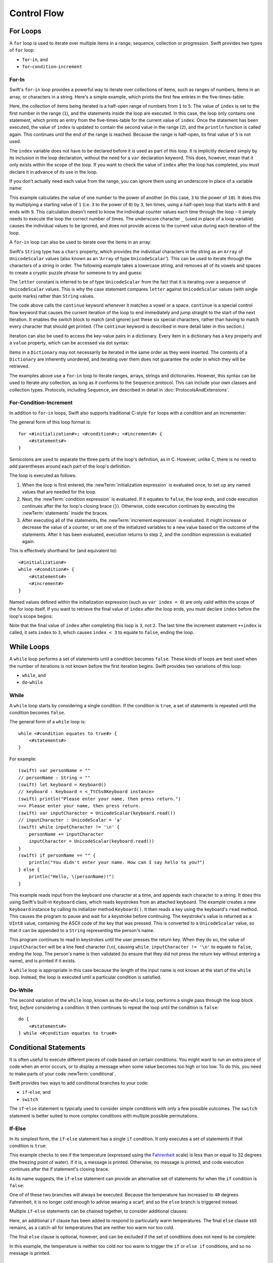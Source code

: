 .. docnote:: Control flow

    Some aspects of control flow will already have been introduced before this chapter as part of the language tour. I'm envisaging that the basic flow control introduced in that chapter will provide enough flexibility to get us through the chapters on types, operators, strings and generics, before going into much more detail on all the possibilities here.

.. docnote:: Subjects to be covered in this section

    * Conditional branching (if)
    * Looping (while, do while, for, for in)
    * Iterators
    * Switch statement (including pattern matching)
    * Pattern matching and expressions in patterns
    * Overloading the ~= function for pattern matching
    * Control transfer (return, break, continue, fallthrough)
    * Ranges
    * Variable scope (as this is the first time we've defined scopes)
    * Clarification around expressions and statements?

Control Flow
============

.. TODO: write a chapter introduction.

For Loops
---------

A ``for`` loop is used to iterate over multiple items in a range, sequence, collection or progression.
Swift provides two types of ``for`` loop:

* ``for``-``in``, and
* ``for``-``condition``-``increment``

For-In
~~~~~~

Swift's ``for``-``in`` loop provides a powerful way to iterate over collections of items,
such as ranges of numbers, items in an array, or characters in a string.
Here's a simple example,
which prints the first few entries in the five-times-table:

.. testcode::

    (swift) for index in 1..5 {
        println("\(index) times 5 is \(index * 5)")
    }
    >>> 1 times 5 is 5
    >>> 2 times 5 is 10
    >>> 3 times 5 is 15
    >>> 4 times 5 is 20

Here, the collection of items being iterated is a half-open range of numbers from ``1`` to ``5``.
The value of ``index`` is set to the first number in the range (``1``),
and the statements inside the loop are executed.
In this case, the loop only contains one statement,
which prints an entry from the five-times-table for the current value of ``index``.
Once the statement has been executed,
the value of ``index`` is updated to contain the second value in the range (``2``),
and the ``println`` function is called again.
This continues until the end of the range is reached.
Because the range is half-open,
its final value of ``5`` is not used.

The ``index`` variable does not have to be declared before it is used as part of this loop.
It is implicitly declared simply by its inclusion in the loop declaration,
without the need for a ``var`` declaration keyword.
This does, however, mean that it only exists within the scope of the loop.
If you want to check the value of ``index`` after the loop has completed,
you must declare it in advance of its use in the loop.

If you don't actually need each value from the range,
you can ignore them using an underscore in place of a variable name:

.. testcode::

    (swift) let base = 3
    // base : Int = 3
    (swift) let power = 10
    // power : Int = 10
    (swift) var answer = 1
    // answer : Int = 1
    (swift) for _ in 0..power {
        answer *= base
    }
    (swift) println("\(base) to the power of \(power) is \(answer)")
    >>> 3 to the power of 10 is 59049

This example calculates the value of one number to the power of another
(in this case, ``3`` to the power of ``10``).
It does this by multiplying a starting value of ``1``
(i.e. ``3`` to the power of ``0``)
by ``3``, ten times,
using a half-open loop that starts with ``0`` and ends with ``9``.
This calculation doesn't need to know the individual counter values each time through the loop –
it simply needs to execute the loop the correct number of times.
The underscore character ``_``
(used in place of a loop variable)
causes the individual values to be ignored,
and does not provide access to the current value during each iteration of the loop.

A ``for``-``in`` loop can also be used to iterate over the items in an array:

.. testcode::

    (swift) let names = ["Alan", "Barbara", "Carol", "Doug"]
    // names : String[] = ["Alan", "Barbara", "Carol", "Doug"]
    (swift) for name in names {
        println("Hello, \(name)!")
    }
    >>> Hello, Alan!
    >>> Hello, Barbara!
    >>> Hello, Carol!
    >>> Hello, Doug!

Swift's ``String`` type has a ``chars`` property,
which provides the individual characters in the string as an ``Array`` of ``UnicodeScalar`` values
(also known as an ‘``Array`` of type ``UnicodeScalar``’).
This can be used to iterate through the characters of a string in order.
The following example takes a lowercase string,
and removes all of its vowels and spaces to create a cryptic puzzle phrase for someone to try and guess:

.. testcode::

    (swift) let puzzleInput = "great minds think alike"
    // puzzleInput : String = "great minds think alike"
    (swift) var puzzleOutput = ""
    // puzzleOutput : String = ""
    (swift) for letter in puzzleInput.chars {
        switch letter {
            case 'a', 'e', 'i', 'o', 'u', ' ':
                continue
            default:
                puzzleOutput += letter
        }
    }
    (swift) println(puzzleOutput)
    >>> grtmndsthnklk

The ``letter`` constant is inferred to be of type ``UnicodeScalar``
from the fact that it is iterating over a sequence of ``UnicodeScalar`` values.
This is why the case statement compares ``letter`` against ``UnicodeScalar`` values
(with single quote marks)
rather than ``String`` values.

The code above calls the ``continue`` keyword whenever it matches a vowel or a space.
``continue`` is a special control flow keyword that causes the current iteration of the loop to end immediately
and jump straight to the start of the next iteration.
It enables the switch block to match (and ignore) just these six special characters,
rather than having to match every character that should get printed.
(The ``continue`` keyword is described in more detail later in this section.)

Iteration can also be used to access the key-value pairs in a dictionary.
Every item in a dictionary has a ``key`` property and a ``value`` property,
which can be accessed via dot syntax:

.. testcode::

    (swift) let numberOfLegs = ["spider" : 8, "ant" : 6, "cat" : 4]
    // numberOfLegs : Dictionary<String, Int> = Dictionary<String, Int>(1.33333, 3, <DictionaryBufferOwner<String, Int> instance>)
    (swift) for item in numberOfLegs {
        println("\(item.key)s have \(item.value) legs")
    }
    >>> spiders have 8 legs
    >>> ants have 6 legs
    >>> cats have 4 legs

Items in a ``Dictionary`` may not necessarily be iterated in the same order as they were inserted.
The contents of a ``Dictionary`` are inherently unordered,
and iterating over them does not guarantee the order in which they will be retrieved.

.. TODO: provide some advice on how to iterate over a Dictionary in order
   (perhaps sorted by key), using a predicate or array sort or some kind.

The examples above use a ``for``-``in`` loop to iterate
ranges, arrays, strings and dictionaries.
However, this syntax can be used to iterate *any* collection,
as long as it conforms to the ``Sequence`` protocol.
This can include your own classes and collection types.
Protocols, including ``Sequence``,
are described in detail in :doc:`ProtocolsAndExtensions`.

.. QUESTION: are there any plans for enums to conform to Sequence?
   If so, they might make for a good example.
   What would the syntax be if they did?
   'for planet in Planet'?

For-Condition-Increment
~~~~~~~~~~~~~~~~~~~~~~~

In addition to ``for``-``in`` loops,
Swift also supports traditional C-style ``for`` loops with a condition and an incrementer:

.. testcode::

    (swift) for var index = 0; index < 3; ++index {
        println("index is \(index)")
    }
    >>> index is 0
    >>> index is 1
    >>> index is 2

The general form of this loop format is::

    for <#initialization#>; <#condition#>; <#increment#> {
        <#statements#>
    }

Semicolons are used to separate the three parts of the loop's definition, as in C.
However, unlike C, there is no need to add parentheses around each part of the loop's definition.

The loop is executed as follows:

1. When the loop is first entered,
   the :newTerm:`initialization expression` is evaluated once,
   to set up any named values that are needed for the loop.

2. Next, the :newTerm:`condition expression` is evaluated.
   If it equates to ``false``, the loop ends,
   and code execution continues after the for loop's closing brace (``}``).
   Otherwise, code execution continues by executing the :newTerm:`statements` inside the braces.

3. After executing all of the statements,
   the :newTerm:`increment expression` is evaluated.
   It might increase or decrease the value of a counter,
   or set one of the initialized variables to a new value based on the outcome of the statements.
   After it has been evaluated,
   execution returns to step 2,
   and the condition expression is evaluated again.

This is effectively shorthand for (and equivalent to)::

    <#initialization#>
    while <#condition#> {
        <#statements#>
        <#increment#>
    }

Named values defined within the initialization expression
(such as ``var index = 0``)
are only valid within the scope of the for loop itself.
If you want to retrieve the final value of ``index`` after the loop ends,
you must declare ``index`` before the loop's scope begins:

.. testcode::

    (swift) var index = 0
    // index : Int = 0
    (swift) for index = 0; index < 3; ++index {
        println("index is \(index)")
    }
    >>> index is 0
    >>> index is 1
    >>> index is 2
    (swift) println("The loop statements were executed \(index) times")
    >>> The loop statements were executed 3 times

.. TODO: We shouldn't need to initialize index to 0 on the first line of this example,
   but variables can't currently be used unitialized in the REPL.

Note that the final value of ``index`` after completing this loop is ``3``, not ``2``.
The last time the increment statement ``++index`` is called,
it sets ``index`` to ``3``,
which causes ``index < 3`` to equate to ``false``,
ending the loop.

.. TODO: Need to mention that loop variables are immutable by default.
.. QUESTION: Can you make a loop variable mutable –
   and therefore influence loop execution, such as jumping ahead –
   by prepending it with 'var'?

While Loops
-----------

A ``while`` loop performs a set of statements until a condition becomes ``false``.
These kinds of loops are best used when
the number of iterations is not known before the first iteration begins.
Swift provides two variations of this loop:

* ``while``, and
* ``do``-``while``

While
~~~~~

A ``while`` loop starts by considering a single condition.
If the condition is ``true``,
a set of statements is repeated until the condition becomes ``false``.

The general form of a ``while`` loop is::

    while <#condition equates to true#> {
        <#statements#>
    }

For example::

    (swift) var personName = ""
    // personName : String = ""
    (swift) let keyboard = Keyboard()
    // keyboard : Keyboard = <_TtCSs8Keyboard instance>
    (swift) println("Please enter your name, then press return.")
    >>> Please enter your name, then press return.
    (swift) var inputCharacter = UnicodeScalar(keyboard.read())
    // inputCharacter : UnicodeScalar = 'a'
    (swift) while inputCharacter != '\n' {
        personName += inputCharacter
        inputCharacter = UnicodeScalar(keyboard.read())
    }
    (swift) if personName == "" {
        println("You didn't enter your name. How can I say hello to you?")
    } else {
        println("Hello, \(personName)!")
    }

.. TODO: This example cannot be auto-tested, as it is reliant on keyboard input.
   It must be tested manually before this book is published.

This example reads input from the keyboard one character at a time,
and appends each character to a string.
It does this using Swift's built-in ``Keyboard`` class,
which reads keystrokes from an attached keyboard.
The example creates a new ``Keyboard`` instance by calling its initializer method ``Keyboard()``.
It then reads a key using the keyboard's ``read`` method.
This causes the program to pause and wait for a keystroke before continuing.
The keystroke's value is returned as a ``UInt8`` value,
containing the ASCII code of the key that was pressed.
This is converted to a ``UnicodeScalar`` value,
so that it can be appended to a ``String`` representing the person's name.

This program continues to read in keystrokes until the user presses the return key.
When they do so,
the value of ``inputCharacter`` will be a line feed character (``\n``),
causing ``while inputCharacter != '\n'`` to equate to ``false``,
ending the loop.
The person's name is then validated
(to ensure that they did not press the return key without entering a name),
and is printed if it exists.

A ``while`` loop is appropriate in this case
because the length of the input name is not known at the start of the ``while`` loop.
Instead, the loop is executed until a particular condition is satisfied.

.. NOTE: this example cannot be run in the REPL,
   due to the fact that it is reliant on keyboard input.
   I have yet to come up with a better example where ‘while’ is the right kind of loop to use, however.
   (I'm trying to avoid any examples where the number of iterations is known at the start of the loop.)

Do-While
~~~~~~~~

The second variation of the ``while`` loop,
known as the ``do``-``while`` loop,
performs a single pass through the loop block first,
*before* considering a condition.
It then continues to repeat the loop until the condition is ``false``::

    do {
        <#statements#>
    } while <#condition equates to true#>

.. TODO: come up with a good example for when you'd actually want to use a do-while loop.

Conditional Statements
----------------------

It is often useful to execute different pieces of code based on certain conditions.
You might want to run an extra piece of code when an error occurs,
or to display a message when some value becomes too high or too low.
To do this, you need to make parts of your code :newTerm:`conditional`.

Swift provides two ways to add conditional branches to your code:

* ``if``-``else``, and
* ``switch``

The ``if``-``else`` statement is typically used to consider simple conditions with only a few possible outcomes.
The ``switch`` statement is better suited to more complex conditions with multiple possible permutations.

If-Else
~~~~~~~

In its simplest form,
the ``if``-``else`` statement has a single ``if`` condition.
It only executes a set of statements if that condition is ``true``:

.. testcode::

    (swift) var temperatureInFahrenheit = 30
    // temperatureInFahrenheit : Int = 30
    (swift) if temperatureInFahrenheit <= 32 {
        println("It's very cold. Consider wearing a scarf.")
    }
    >>> It's very cold. Consider wearing a scarf.

This example checks to see if the temperature
(expressed using the `Fahrenheit <http://en.wikipedia.org/wiki/Fahrenheit>`_ scale)
is less than or equal to 32 degrees
(the freezing point of water).
If it is, a message is printed.
Otherwise, no message is printed,
and code execution continues after the if statement's closing brace.

As its name suggests, the ``if``-``else`` statement can provide an alternative set of statements for when the ``if`` condition is ``false``:

.. testcode::

    (swift) temperatureInFahrenheit = 40
    (swift) if temperatureInFahrenheit <= 32 {
        println("It's very cold. Consider wearing a scarf.")
    } else {
        println("It's not that cold. Wear a t-shirt.")
    }
    >>> It's not that cold. Wear a t-shirt.

One of of these two branches will always be executed.
Because the temperature has increased to ``40`` degrees Fahrenheit,
it is no longer cold enough to advise wearing a scarf,
and so the ``else`` branch is triggered instead.

Multiple ``if``-``else`` statements can be chained together,
to consider additional clauses:

.. testcode::

    (swift) temperatureInFahrenheit = 90
    (swift) if temperatureInFahrenheit <= 32 {
        println("It's very cold. Consider wearing a scarf.")
    } else if temperatureInFahrenheit >= 86 {
        println("It's really warm. Don't forget to to wear sunscreen.")
    } else {
        println("It's not that cold. Wear a t-shirt.")
    }
    >>> It's really warm. Don't forget to to wear sunscreen.

Here, an additional ``if`` clause has been added to respond to particularly warm temperatures.
The final ``else`` clause still remains,
as a catch-all for temperatures that are neither too warm nor too cold.

The final ``else`` clause is optional, however, and can be excluded if the set of conditions does not need to be complete:

.. testcode::

    (swift) temperatureInFahrenheit = 72
    (swift) if temperatureInFahrenheit <= 32 {
        println("It's very cold. Consider wearing a scarf.")
    } else if temperatureInFahrenheit >= 86 {
        println("It's really warm. Don't forget to to wear sunscreen.")
    }

In this example,
the temperature is neither too cold nor too warm to trigger the ``if`` or ``else if`` conditions,
and so no message is printed.

Switch
~~~~~~

A ``switch`` statement considers several possible values of the same type,
and executes different code depending on the value that is matched.
It provides an alternative approach to the ``if``-``else`` statement for responding to multiple states.

.. TODO: have I actually described how case statements work by this point?
   They were previously described in the enumerations section of Basic Types,
   which appeared before this section, but has now been moved.

The following example matches a ``UnicodeScalar``,
and determines if it represents a number symbol in one of four languages.
Multiple values are covered in a single ``case`` statement on one line,
for brevity:

.. testcode::

    (swift) let numberSymbol = '三'   // Simplified Chinese symbol for the number 3
    // numberSymbol : UnicodeScalar = '三'
    (swift) var integerValue: Int? = .None
    // integerValue : Int? = <unprintable value>
    (swift) switch numberSymbol {
        case '1', '١', '一', '๑':
            integerValue = 1
        case '2', '٢', '二', '๒':
            integerValue = 2
        case '3', '٣', '三', '๓':
            integerValue = 3
        case '4', '٤', '四', '๔':
            integerValue = 4
        default:
            integerValue = .None
    }
    (swift) if integerValue {
        println("The integer value of \(numberSymbol) is \(integerValue!).")
    } else {
        println("An integer value could not be found for \(numberSymbol).")
    }
    >>> The integer value of 三 is 3.

.. TODO: The initialization of integerValue can be removed
  once the REPL supports uninitialized named values.

This example checks ``numberSymbol`` to see if it is
a Latin, Arabic, Chinese or Thai symbol for
the numbers ``1`` to ``4``.
If a match is found,
it sets an optional ``Int?`` variable (``integerValue``) to the appropriate integer value.
If the symbol is not recognized,
the optional ``Int?`` is set to a value of ``.None``, meaning ‘no value’.
Finally, it checks to see if a value was found.
If it was, the output value is printed;
otherwise, an error message is reported.

Note that the value of ``integerValue`` has
an exclamation mark on the end (``integerValue!``)
when it is printed by the ``println`` function.
This tells Swift to retrieve and use the *actual* value stored inside the optional variable,
which has been confirmed to exist by the previous line of code.
(Optional values are described in more detail in :doc:`BasicTypes`.)

Every ``switch`` statement must be exhaustive.
This means that every possible input value must be matched by
one of the ``case`` statements inside the ``switch`` statement.
If it is not appropriate to provide a ``case`` statement for every possible value,
you can define a default catch-all case to cover any values that are not addressed explicitly.
This catch-all case is indicated by the keyword ``default``,
and should always appear last, as in the example above.

It is not practical to list every single possible ``UnicodeScalar`` value,
and so a ``default`` case is used here
to provide a catch-all case for any characters that have not already been matched.
This also provides a handy opportunity to set the optional integer value to ``.None``,
to indicate that no match was found.

Range Matching
______________

Values in ``case`` statements can be checked for their inclusion in a range.
This example uses number ranges
to provide a natural-language count for numbers of any size:

.. testcode::

    (swift) let count = 3_000_000_000_000
    // count : Int = 3000000000000
    (swift) let countedThings = "stars in the Milky Way"
    // countedThings : String = "stars in the Milky Way"
    (swift) var naturalCount = ""
    // naturalCount : String = ""
    (swift) switch count {
        case 0:
            naturalCount = "no"
        case 1:
            naturalCount = "one"
        case 2:
            naturalCount = "a couple of"
        case 3:
            naturalCount = "a few"
        case 4..12:
            naturalCount = "several"
        case 12..100:
            naturalCount = "dozens of"
        case 100..1000:
            naturalCount = "hundreds of"
        default:
            naturalCount = "lots and lots of"
    }
    (swift) println("There are \(naturalCount) \(countedThings).")
    >>> There are lots and lots of stars in the Milky Way.

.. TODO: change these ranges to be closed ranges rather than half-closed ranges
   once rdar://14586400 is implemented.
.. TODO: remove the initializer for naturalCount once we can declare unitialized variables in the REPL.
.. TODO: Add a description for this example.

Tuples
______

Multiple values can be tested in the same ``switch`` statement using tuples.
Each element of the tuple can be tested against a different value or range of values.
Alternatively, the underscore (``_``) identifier can be used to match any possible value.

This example takes an (x, y) point,
and categorizes it on the following graph:

.. image:: ../images/coordinateGraphSimple.png
    :height: 250
    :align: center

It decides if the point is
at the origin (0, 0);
on the red x-axis;
on the orange y-axis;
inside the blue 4-by-4 box centered on the origin;
or outside of the box altogether.

.. testcode::

    (swift) var point = (1, 1)
    // point : (Int, Int) = (1, 1)
    (swift) switch point {
        case (0, 0):
            println("(0, 0) is at the origin")
        case (_, 0):
            println("(\(point.0), 0) is on the x-axis")
        case (0, _):
            println("(0, \(point.1)) is on the y-axis")
        case (-2..3, -2..3):
            println("(\(point.0), \(point.1)) is inside the box")
        default:
            println("(\(point.0), \(point.1)) is outside of the box")
    }
    >>> (1, 1) is inside the box

Unlike C, Swift allows multiple ``case`` statements to consider the same value or values.
In fact, the point (0, 0) could match all *four* of the ``case`` statements in this example.
However, if multiple matches are possible,
the first matching ``case`` will always be used.
The point (0, 0) would match ``case (0, 0)`` first,
and so all other matching ``case`` and ``default`` statements would be ignored.

.. TODO: The type of a tuple can be used in a case statement to check for different types:
   var x: Any = (1, 2)
   switch x {
   case is (Int, Int):

Where
_____

A ``case`` statement can check for additional conditions using the ``where`` clause.
The example below takes an (x, y) point expressed as a tuple of type ``(Int, Int)``,
and categorizes it on the following graph:

.. image:: ../images/coordinateGraphComplex.png
    :height: 250
    :align: center

It decides if the point is
at the origin (0, 0);
on the red x-axis;
on the orange y-axis;
on the green diagonal line where ``x == y``;
on the purple diagonal line where ``x == -y``;
or none of the above.

.. testcode::

    (swift) point = (1, -1)
    (swift) switch point {
        case (0, 0):
            println("(0, 0) is at the origin")
        case (_, 0):
            println("(\(point.0), 0) is on the x-axis")
        case (0, _):
            println("(0, \(point.1)) is on the y-axis")
        case let (x, y) where x == y:
            println("(\(x), \(y)) is on the line x == y")
        case let (x, y) where x == -y:
            println("(\(x), \(y)) is on the line x == -y")
        case let (x, y):
            println("(\(x), \(y)) is just some arbitrary point")
    }
    >>> (1, -1) is on the line x == -y

The final three ``case`` statements declare placeholder constants ``x`` and ``y``,
which temporarily take on the two tuple values from ``point``.
These constants can then be used as part of a ``where`` clause,
to create a dynamic filter.
The ``case`` statement will only match the current value of ``point``
if the ``where`` clause's condition equates to ``true`` for that value.

The x-axis and y-axis checks could also have been written with a ``where`` clause.
``case (_, 0)`` could have been written as ``case (_, let y) where y == 0``,
to match points on the x-axis.
However, the original version is more concise,
and is preferred when matching against a fixed value.

Once the temporary constants ``x`` and ``y`` have been declared,
they can be used within the ``case`` statement's code block.
Here, they are used as shorthand for printing the values via the ``println`` function.
The final ``case`` statement also uses the constants
to calculate the distance from the origin.
(The earlier ``case`` blocks printed the tuples' individual values
using the shorthand syntax ``point.0`` and ``point.1`` instead,
because they did not have the temporary constants to hand.)

Note that this ``switch`` statement does not have a ``default`` block.
The final ``case`` block,
``case let (x, y)``,
declares a tuple of two placeholder constants,
but does *not* provide a ``where`` clause to filter them.
As a result, it matches all possible remaining values,
and a ``default`` block is not needed to make the ``switch`` statement exhaustive.

.. QUESTION: This example is not self-contained,
   in that it uses the same declared variable (point) as the previous example.
   This is primarily to keep the variable name readable within the println string interpolation.
   Is this okay? Should it be changed so that it is self-contained?

Optional Binding
----------------

:newTerm:`Optional binding` is a convenient way to find out if an optional contains a value,
and to make that value available if it exists.
Optional bindings can be used with ``if``-``else`` and ``while`` statements
to simplify and shorten the unwrapping of optionals.

For example:

.. testcode::

    (swift) let possibleNumber = "123"
    // possibleNumber : String = "123"
    (swift) if let convertedNumber = possibleNumber.toInt() {
        println("'\(possibleNumber)' has the integer value \(convertedNumber)")
    } else {
        println("'\(possibleNumber)' could not be converted to a number")
    }
    >>> '123' has the integer value 123

This example uses ``String``\ 's ``toInt()`` function
to try and convert the string ``"123"`` into an ``Int``.
It then prints a message to indicate if the conversion was successful.
(``toInt()`` returns an *optional* ``Int``,
which only contains an ``Int`` if the conversion is succesful.)

``if let convertedNumber = possibleNumber.toInt()`` can be read as:

“If the optional returned by ``possibleNumber.toInt()`` contains a value,
set a new constant called ``convertedNumber`` to the value contained in the optional.”

If the conversion is successful,
the ``convertedNumber`` constant becomes available for use within
the first branch of the ``if``-``else`` statement.
It has already been initialized with the value contained *within* the optional,
and so there is no need to use the ``!`` suffix to access its value.
In this example, ``convertedNumber`` is simply used to print the result of the conversion.

You can use both constants and variables with optional binding.
If you wanted to manipulate the value of ``convertedNumber``
within the first block of the ``if``-``else`` statement,
you could write ``if var convertedNumber`` instead,
and the value contained within the optional
would be made available as a variable rather than a constant.

.. note::

    Constants or variables created via optional binding
    are only available within the code block following their creation,
    as in the first branch of the ``if``-``else`` statement above.
    If you want to work with the optional's value outside of this code block,
    you should declare a constant or variable yourself
    before the ``if``-``else`` statement begins.

.. TODO add an example for 'while'.

Control Transfer Statements
---------------------------

:newTerm:`Control transfer statements` give a way to
change the order in which your code is executed,
by transferring control from one piece of code to another.
Swift has four control transfer statements:

* ``continue``
* ``break``
* ``fallthrough``, and
* ``return``

Unlike some languages,
the ``return`` statement is only ever used with functions and closures in Swift.
The ``return`` statement is described in :doc:`Functions`.

Continue
~~~~~~~~

The ``continue`` statement tells a loop to stop what it is doing,
and start again at the beginning of the next iteration through the loop.
It gives a way to say “I am done with the current loop iteration”,
without leaving the loop altogether.

In a ``for`` loop with an incrementer expression,
the incrementer will still be evaluated after calling the ``continue`` statement.
The loop itself continues to work as normal;
only code within the loop is skipped.

Break
~~~~~

The ``break`` statement is similar to the ``continue`` statement,
except that it jumps out of the loop altogether,
transferring control to the first line of code after the loop's closing brace (``}``).
No further code from the current iteration of the loop is executed,
and no further iterations of the loop are started.

The following example shows the ``continue`` and ``break`` statements in action.
This is an adapted version of the keyboard example from earlier.
Unlike before, this version deliberately ignores any spaces in the person's name.
Try entering your full name
(rather than just your first name or given name)
to see it in action::

    (swift) var personName = ""
    // personName : String = ""
    (swift) let keyboard = Keyboard()
    // keyboard : Keyboard = <_TtCSs8Keyboard instance>
    (swift) println("Please enter your name, then press return.")
    >>> Please enter your name, then press return.
    (swift) while true {
        let inputCharacter = UnicodeScalar(keyboard.read())
        switch inputCharacter {
            case ' ':
                continue
            case '\n':
                break
            default:
                personName += inputCharacter
        }
    }
    (swift) if personName == "" {
        println("You didn't enter your name. How can I say hello to you?")
    } else {
        println("Hello, \(personName)!")
    }

.. TODO: This example cannot be auto-tested, as it is reliant on keyboard input.
   It must be tested manually before this book is published.

This time, the keyboard's ``while`` loop has a very simple condition: ``while true``.
This condition will *always* be true,
and so this is effectively an infinite loop.
The only way to end this loop is to break out of it from within.

Each time the loop runs,
a new ``inputCharacter`` is read from the keyboard.
If the character is a space,
a ``continue`` statement is used to skip to the next loop iteration.
This effectively ignores the space altogether.
If the character is a line break
(meaning that the return key was pressed),
a ``break`` statement is used to exit the loop immediately,
jumping to the ``if personName == ""`` line after the loop.
Otherwise, the new character is appended to the ``personName`` string as before.

Fallthrough
~~~~~~~~~~~

Switch statements in Swift do not fall through the bottom of each case and into the next one.
Instead, the entire switch statement completes its execution as soon as the first matching case is completed.
This is different from C,
which requires you to insert an explicit ``break`` statement at the end of every ``case`` to prevent fall-through.
Avoiding default fall-through means that Swift ``switch`` statements are
much more concise and predictable than their counterparts in C,
and avoids executing multiple ``case`` blocks by mistake.

If you want to opt in to C-style fallthrough behavior,
you can do so using the ``fallthrough`` keyword.
The example below uses ``fallthrough`` to create a textual description of a number:

.. testcode::

    (swift) let integerToDescribe = 5
    // integerToDescribe : Int = 5
    (swift) var description = "The number \(integerToDescribe) is"
    // description : String = "The number 5 is"
    (swift) switch integerToDescribe {
        case 2, 3, 5, 7, 11, 13, 17, 19:
            description += " a prime number, and also"
            fallthrough
        default:
            description += " an integer."
    }
    (swift) println(description)
    >>> The number 5 is a prime number, and also an integer.

This example declares a new ``String`` variable called ``description``,
and assigns it an initial value.
The function then considers the value of ``integerToDescribe`` using a ``switch`` statement.
If the value of ``integerToDescribe`` is one of the prime numbers in the list,
the function appends some text to the end of ``description``,
to note that the number is prime.
It then uses the ``fallthrough`` keyword to ‘fall into’ the ``default`` case as well.
The ``default`` case adds some extra text onto the end of the description,
and the ``switch`` statement is complete.

If the value value of ``integerToDescribe`` is *not* in the list of known prime numbers,
it is not matched by the first ``case`` statement at all.
There are no other specific cases,
and so it ends up being matched by the catch-all ``default`` case.

Once the ``switch`` statement is done,
the number's description is printed using the ``println`` function.
In this example,
the number ``5`` is correctly identified as being a prime number.

Fallthrough does not check the ``case`` conditions for the block it falls into.
It simply causes code execution to move directly to the statements inside the next ``case`` (or ``default``) block,
as in C's standard ``switch`` statement behavior.

.. refnote:: References

    * https://[Internal Staging Server]/docs/whitepaper/GuidedTour.html#branching-and-looping
    * https://[Internal Staging Server]/docs/whitepaper/GuidedTour.html#pattern-matching
    * https://[Internal Staging Server]/docs/Pattern%20Matching.html
    * https://[Internal Staging Server]/docs/LangRef.html#pattern-expr
    * /swift/include/swift/AST/Stmt.h
    * /swift/test/IDE/complete_stmt_controlling_expr.swift
    * /swift/test/interpreter/break_continue.swift
    * /swift/test/Parse/foreach.swift
    * /swift/test/reverse.swift
    * /swift/test/statements.swift
